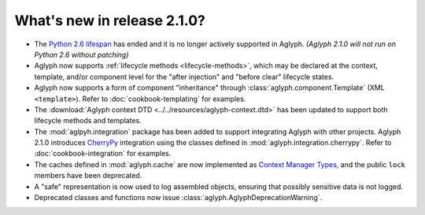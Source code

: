 ============================
What's new in release 2.1.0?
============================

.. _Python 2.6 lifespan: https://www.python.org/dev/peps/pep-0361/#release-lifespan
.. _CherryPy: http://cherrypy.org/
.. _Context Manager Types: https://docs.python.org/3/library/stdtypes.html#typecontextmanager

* The `Python 2.6 lifespan`_ has ended and it is no longer actively
  supported in Aglyph.
  *(Aglyph 2.1.0 will not run on Python 2.6 without patching)*
* Aglyph now supports :ref:`lifecycle methods <lifecycle-methods>`, which may
  be declared at the context, template, and/or component level for the "after
  injection" and "before clear" lifecycle states.
* Aglyph now supports a form of component "inheritance" through
  :class:`aglyph.component.Template` (XML ``<template>``). Refer to
  :doc:`cookbook-templating` for examples.
* The :download:`Aglyph context DTD <../../resources/aglyph-context.dtd>` has
  been updated to support both lifecycle methods and templates.
* The :mod:`aglpyh.integration` package has been added to support integrating
  Aglyph with other projects. Aglyph 2.1.0 introduces `CherryPy`_
  integration using the classes defined in
  :mod:`aglyph.integration.cherrypy`. Refer to :doc:`cookbook-integration` for
  examples.
* The caches defined in :mod:`aglyph.cache` are now implemented as `Context
  Manager Types`_,
  and the public ``lock`` members have been deprecated.
* A "safe" representation is now used to log assembled objects, ensuring that
  possibly sensitive data is not logged.
* Deprecated classes and functions now issue
  :class:`aglyph.AglyphDeprecationWarning`.

